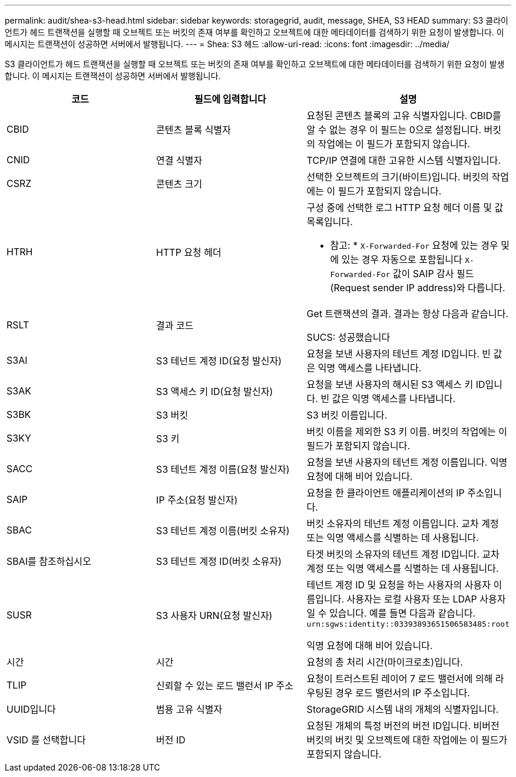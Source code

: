 ---
permalink: audit/shea-s3-head.html 
sidebar: sidebar 
keywords: storagegrid, audit, message, SHEA, S3 HEAD 
summary: S3 클라이언트가 헤드 트랜잭션을 실행할 때 오브젝트 또는 버킷의 존재 여부를 확인하고 오브젝트에 대한 메타데이터를 검색하기 위한 요청이 발생합니다. 이 메시지는 트랜잭션이 성공하면 서버에서 발행됩니다. 
---
= Shea: S3 헤드
:allow-uri-read: 
:icons: font
:imagesdir: ../media/


[role="lead"]
S3 클라이언트가 헤드 트랜잭션을 실행할 때 오브젝트 또는 버킷의 존재 여부를 확인하고 오브젝트에 대한 메타데이터를 검색하기 위한 요청이 발생합니다. 이 메시지는 트랜잭션이 성공하면 서버에서 발행됩니다.

|===
| 코드 | 필드에 입력합니다 | 설명 


 a| 
CBID
 a| 
콘텐츠 블록 식별자
 a| 
요청된 콘텐츠 블록의 고유 식별자입니다. CBID를 알 수 없는 경우 이 필드는 0으로 설정됩니다. 버킷의 작업에는 이 필드가 포함되지 않습니다.



 a| 
CNID
 a| 
연결 식별자
 a| 
TCP/IP 연결에 대한 고유한 시스템 식별자입니다.



 a| 
CSRZ
 a| 
콘텐츠 크기
 a| 
선택한 오브젝트의 크기(바이트)입니다. 버킷의 작업에는 이 필드가 포함되지 않습니다.



 a| 
HTRH
 a| 
HTTP 요청 헤더
 a| 
구성 중에 선택한 로그 HTTP 요청 헤더 이름 및 값 목록입니다.

* 참고: * `X-Forwarded-For` 요청에 있는 경우 및 에 있는 경우 자동으로 포함됩니다 `X-Forwarded-For` 값이 SAIP 감사 필드(Request sender IP address)와 다릅니다.



 a| 
RSLT
 a| 
결과 코드
 a| 
Get 트랜잭션의 결과. 결과는 항상 다음과 같습니다.

SUCS: 성공했습니다



 a| 
S3AI
 a| 
S3 테넌트 계정 ID(요청 발신자)
 a| 
요청을 보낸 사용자의 테넌트 계정 ID입니다. 빈 값은 익명 액세스를 나타냅니다.



 a| 
S3AK
 a| 
S3 액세스 키 ID(요청 발신자)
 a| 
요청을 보낸 사용자의 해시된 S3 액세스 키 ID입니다. 빈 값은 익명 액세스를 나타냅니다.



 a| 
S3BK
 a| 
S3 버킷
 a| 
S3 버킷 이름입니다.



 a| 
S3KY
 a| 
S3 키
 a| 
버킷 이름을 제외한 S3 키 이름. 버킷의 작업에는 이 필드가 포함되지 않습니다.



 a| 
SACC
 a| 
S3 테넌트 계정 이름(요청 발신자)
 a| 
요청을 보낸 사용자의 테넌트 계정 이름입니다. 익명 요청에 대해 비어 있습니다.



 a| 
SAIP
 a| 
IP 주소(요청 발신자)
 a| 
요청을 한 클라이언트 애플리케이션의 IP 주소입니다.



 a| 
SBAC
 a| 
S3 테넌트 계정 이름(버킷 소유자)
 a| 
버킷 소유자의 테넌트 계정 이름입니다. 교차 계정 또는 익명 액세스를 식별하는 데 사용됩니다.



 a| 
SBAI를 참조하십시오
 a| 
S3 테넌트 계정 ID(버킷 소유자)
 a| 
타겟 버킷의 소유자의 테넌트 계정 ID입니다. 교차 계정 또는 익명 액세스를 식별하는 데 사용됩니다.



 a| 
SUSR
 a| 
S3 사용자 URN(요청 발신자)
 a| 
테넌트 계정 ID 및 요청을 하는 사용자의 사용자 이름입니다. 사용자는 로컬 사용자 또는 LDAP 사용자일 수 있습니다. 예를 들면 다음과 같습니다. `urn:sgws:identity::03393893651506583485:root`

익명 요청에 대해 비어 있습니다.



 a| 
시간
 a| 
시간
 a| 
요청의 총 처리 시간(마이크로초)입니다.



 a| 
TLIP
 a| 
신뢰할 수 있는 로드 밸런서 IP 주소
 a| 
요청이 트러스트된 레이어 7 로드 밸런서에 의해 라우팅된 경우 로드 밸런서의 IP 주소입니다.



 a| 
UUID입니다
 a| 
범용 고유 식별자
 a| 
StorageGRID 시스템 내의 개체의 식별자입니다.



 a| 
VSID 를 선택합니다
 a| 
버전 ID
 a| 
요청된 개체의 특정 버전의 버전 ID입니다. 비버전 버킷의 버킷 및 오브젝트에 대한 작업에는 이 필드가 포함되지 않습니다.

|===